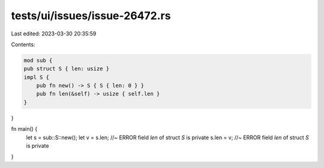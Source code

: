 tests/ui/issues/issue-26472.rs
==============================

Last edited: 2023-03-30 20:35:59

Contents:

.. code-block:: rs

    mod sub {
    pub struct S { len: usize }
    impl S {
        pub fn new() -> S { S { len: 0 } }
        pub fn len(&self) -> usize { self.len }
    }
}

fn main() {
    let s = sub::S::new();
    let v = s.len; //~ ERROR field `len` of struct `S` is private
    s.len = v; //~ ERROR field `len` of struct `S` is private
}


